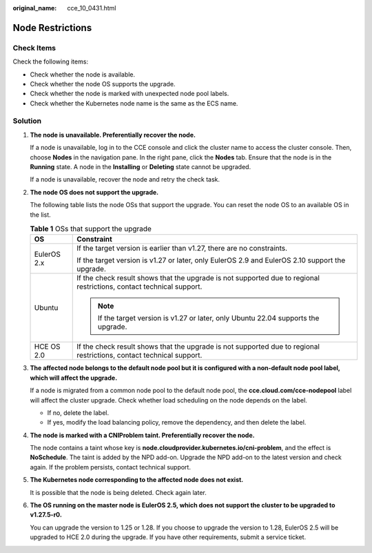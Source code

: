 :original_name: cce_10_0431.html

.. _cce_10_0431:

Node Restrictions
=================

Check Items
-----------

Check the following items:

-  Check whether the node is available.
-  Check whether the node OS supports the upgrade.
-  Check whether the node is marked with unexpected node pool labels.
-  Check whether the Kubernetes node name is the same as the ECS name.

Solution
--------

#. **The node is unavailable. Preferentially recover the node.**

   If a node is unavailable, log in to the CCE console and click the cluster name to access the cluster console. Then, choose **Nodes** in the navigation pane. In the right pane, click the **Nodes** tab. Ensure that the node is in the **Running** state. A node in the **Installing** or **Deleting** state cannot be upgraded.

   If a node is unavailable, recover the node and retry the check task.

#. **The node OS does not support the upgrade.**

   The following table lists the node OSs that support the upgrade. You can reset the node OS to an available OS in the list.

   .. table:: **Table 1** OSs that support the upgrade

      +-----------------------------------+----------------------------------------------------------------------------------------------------------------------+
      | OS                                | Constraint                                                                                                           |
      +===================================+======================================================================================================================+
      | EulerOS 2.x                       | If the target version is earlier than v1.27, there are no constraints.                                               |
      |                                   |                                                                                                                      |
      |                                   | If the target version is v1.27 or later, only EulerOS 2.9 and EulerOS 2.10 support the upgrade.                      |
      +-----------------------------------+----------------------------------------------------------------------------------------------------------------------+
      | Ubuntu                            | If the check result shows that the upgrade is not supported due to regional restrictions, contact technical support. |
      |                                   |                                                                                                                      |
      |                                   | .. note::                                                                                                            |
      |                                   |                                                                                                                      |
      |                                   |    If the target version is v1.27 or later, only Ubuntu 22.04 supports the upgrade.                                  |
      +-----------------------------------+----------------------------------------------------------------------------------------------------------------------+
      | HCE OS 2.0                        | If the check result shows that the upgrade is not supported due to regional restrictions, contact technical support. |
      +-----------------------------------+----------------------------------------------------------------------------------------------------------------------+

#. **The affected node belongs to the default node pool but it is configured with a non-default node pool label, which will affect the upgrade.**

   If a node is migrated from a common node pool to the default node pool, the **cce.cloud.com/cce-nodepool** label will affect the cluster upgrade. Check whether load scheduling on the node depends on the label.

   -  If no, delete the label.
   -  If yes, modify the load balancing policy, remove the dependency, and then delete the label.

#. **The node is marked with a CNIProblem taint. Preferentially recover the node.**

   The node contains a taint whose key is **node.cloudprovider.kubernetes.io/cni-problem**, and the effect is **NoSchedule**. The taint is added by the NPD add-on. Upgrade the NPD add-on to the latest version and check again. If the problem persists, contact technical support.

#. **The Kubernetes node corresponding to the affected node does not exist.**

   It is possible that the node is being deleted. Check again later.

#. **The OS running on the master node is EulerOS 2.5, which does not support the cluster to be upgraded to v1.27.5-r0.**

   You can upgrade the version to 1.25 or 1.28. If you choose to upgrade the version to 1.28, EulerOS 2.5 will be upgraded to HCE 2.0 during the upgrade. If you have other requirements, submit a service ticket.
